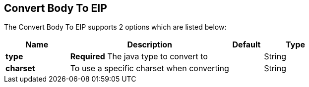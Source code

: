 [[convertBodyTo-eip]]
== Convert Body To EIP


// eip options: START
The Convert Body To EIP supports 2 options which are listed below:


[width="100%",cols="2,5,^1,2",options="header"]
|===
| Name | Description | Default | Type
| *type* | *Required* The java type to convert to |  | String
| *charset* | To use a specific charset when converting |  | String
|===
// eip options: END